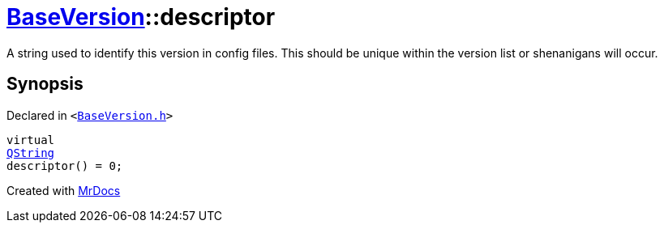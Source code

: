 [#BaseVersion-descriptor]
= xref:BaseVersion.adoc[BaseVersion]::descriptor
:relfileprefix: ../
:mrdocs:


A string used to identify this version in config files&period;
This should be unique within the version list or shenanigans will occur&period;



== Synopsis

Declared in `&lt;https://github.com/PrismLauncher/PrismLauncher/blob/develop/launcher/BaseVersion.h#L33[BaseVersion&period;h]&gt;`

[source,cpp,subs="verbatim,replacements,macros,-callouts"]
----
virtual
xref:QString.adoc[QString]
descriptor() = 0;
----



[.small]#Created with https://www.mrdocs.com[MrDocs]#

